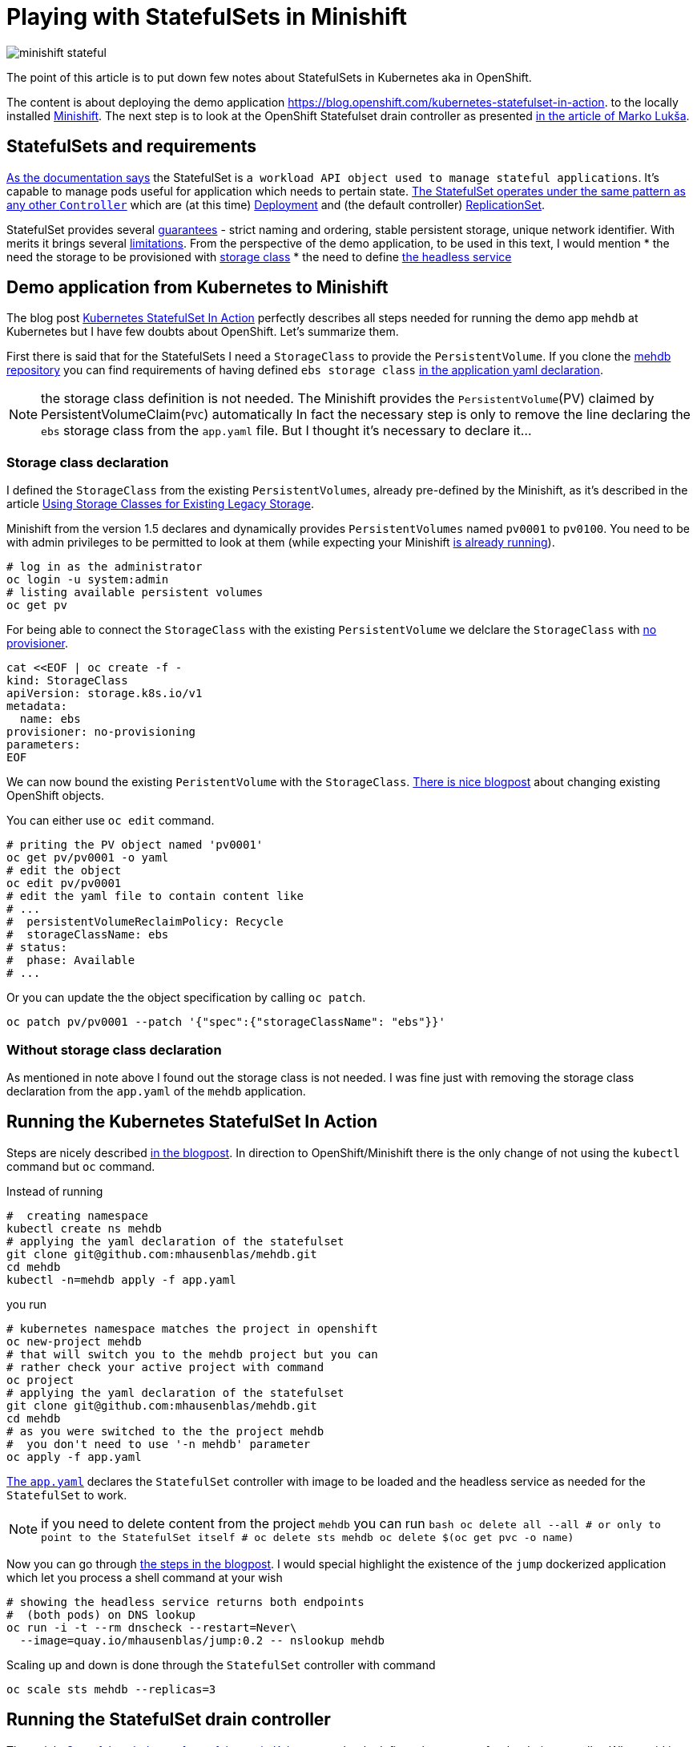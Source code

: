 = Playing with StatefulSets in Minishift
:hp-tags: minishift, openshift, statefulset
:hp-image: /images/articles/minishift-stateful.png
:toc: macro
:release: 1.0
:published_at: 2018-08-08
:icons: font

image::articles/minishift-stateful.png[]

The point of this article is to put down few notes about StatefulSets in Kubernetes
aka in OpenShift.

The content is about deploying the demo application
https://blog.openshift.com/kubernetes-statefulset-in-action.
to the locally installed https://github.com/minishift/minishift[Minishift].
The next step is to look at the OpenShift Statefulset drain controller as presented
https://medium.com/@marko.luksa/graceful-scaledown-of-stateful-apps-in-kubernetes-2205fc556ba9[in the article of Marko Lukša].

== StatefulSets and requirements

https://kubernetes.io/docs/concepts/workloads/controllers/statefulset/#limitations[As the documentation says]
the StatefulSet is `a workload API object used to manage stateful applications`.
It's capable to manage pods useful for application which needs to pertain state.
https://blog.yugabyte.com/orchestrating-stateful-apps-with-kubernetes-statefulsets-ce3a4a9dfd7e[The StatefulSet operates under the same pattern as any other `Controller`]
which are (at this time)
https://kubernetes.io/docs/concepts/workloads/controllers/deployment[Deployment]
and (the default controller) https://kubernetes.io/docs/concepts/workloads/controllers/replicaset[ReplicationSet].

StatefulSet provides several
https://kubernetes.io/docs/concepts/workloads/controllers/statefulset/#using-statefulsets[guarantees] -
strict naming and ordering, stable persistent storage, unique network identifier. With merits it brings several
https://kubernetes.io/docs/concepts/workloads/controllers/statefulset/#limitations[limitations].
From the perspective of the demo application, to be used in this text, I would mention
 * the need the storage to be provisioned with
   https://kubernetes.io/docs/concepts/storage/storage-classes[storage class]
 * the need to define https://kubernetes.io/docs/concepts/services-networking/service/#headless-services[the headless service]

== Demo application from Kubernetes to Minishift

The blog post https://blog.openshift.com/kubernetes-statefulset-in-action[Kubernetes StatefulSet In Action] perfectly
describes all steps needed for running the demo app `mehdb` at Kubernetes but I have
few doubts about OpenShift. Let's summarize them.

First there is said that for the StatefulSets I need a `StorageClass` to provide the `PersistentVolume`.
If you clone the https://github.com/mhausenblas/mehdb[mehdb repository]
you can find requirements of having defined `ebs storage class`
https://github.com/mhausenblas/mehdb/blob/master/app.yaml#L45[in the application yaml declaration].

NOTE: the storage class definition is not needed. The Minishift provides
  the `PersistentVolume`(PV) claimed by PersistentVolumeClaim(`PVC`) automatically
  In fact the necessary step is only to remove the line declaring the `ebs` storage class
  from the `app.yaml` file. But I thought it's necessary to declare it...

=== Storage class declaration

I defined the `StorageClass` from the existing
`PersistentVolumes`, already pre-defined by the Minishift, as it's described in the article
https://docs.openshift.org/latest/install_config/storage_examples/storage_classes_legacy.html[Using Storage Classes for Existing Legacy Storage].

Minishift from the version 1.5 declares and dynamically provides `PersistentVolumes`
named `pv0001` to `pv0100`. You need to be with admin privileges to be permitted to look at them
(while expecting your Minishift
https://developer.jboss.org/wiki/MSAQuickstartsWithLRAREST-ATOnMinishift[is already running]).

```bash
# log in as the administrator
oc login -u system:admin
# listing available persistent volumes
oc get pv
```

For being able to connect the `StorageClass` with the existing `PersistentVolume`
we delclare the `StorageClass` with https://kubernetes.io/docs/concepts/storage/storage-classes/#provisioner[no provisioner].

```bash
cat <<EOF | oc create -f -
kind: StorageClass
apiVersion: storage.k8s.io/v1
metadata:
  name: ebs
provisioner: no-provisioning
parameters:
EOF
```

We can now bound the existing `PeristentVolume` with the `StorageClass`.
https://blog.openshift.com/working-openshift-configurations[There is nice blogpost]
about changing existing OpenShift objects.

You can either use `oc edit` command.

```bash
# priting the PV object named 'pv0001'
oc get pv/pv0001 -o yaml
# edit the object
oc edit pv/pv0001
# edit the yaml file to contain content like
# ...
#  persistentVolumeReclaimPolicy: Recycle
#  storageClassName: ebs
# status:
#  phase: Available
# ...
```

Or you can update the the object specification by calling `oc patch`.

```bash
oc patch pv/pv0001 --patch '{"spec":{"storageClassName": "ebs"}}'
```

=== Without storage class declaration

As mentioned in note above I found out the storage class is not needed.
I was fine just with removing the storage class declaration from the `app.yaml`
of the `mehdb` application.

== Running the Kubernetes StatefulSet In Action

Steps are nicely described https://blog.openshift.com/kubernetes-statefulset-in-action[in the blogpost].
In direction to OpenShift/Minishift there is the only change
of not using the `kubectl` command but `oc` command.

Instead of running

```bash
#  creating namespace
kubectl create ns mehdb
# applying the yaml declaration of the statefulset
git clone git@github.com:mhausenblas/mehdb.git
cd mehdb
kubectl -n=mehdb apply -f app.yaml
```

you run

```bash
# kubernetes namespace matches the project in openshift
oc new-project mehdb
# that will switch you to the mehdb project but you can
# rather check your active project with command
oc project
# applying the yaml declaration of the statefulset
git clone git@github.com:mhausenblas/mehdb.git
cd mehdb
# as you were switched to the the project mehdb
#  you don't need to use '-n mehdb' parameter
oc apply -f app.yaml
```

https://github.com/mhausenblas/mehdb/blob/master/app.yaml[The `app.yaml`] declares
the `StatefulSet` controller with image to be loaded and the headless service
as needed for the `StatefulSet` to work.

NOTE: if you need to delete content from the project `mehdb` you can run
  ```bash
  oc delete all --all
  # or only to point to the StatefulSet itself
  #  oc delete sts mehdb
  oc delete $(oc get pvc -o name)
  ```

Now you can go through
https://blog.openshift.com/kubernetes-statefulset-in-action/[the steps in the blogpost].
I would special highlight the existence of the `jump` dockerized application
which let you process a shell command at your wish

```
# showing the headless service returns both endpoints
#  (both pods) on DNS lookup
oc run -i -t --rm dnscheck --restart=Never\
  --image=quay.io/mhausenblas/jump:0.2 -- nslookup mehdb
```

Scaling up and down is done through the `StatefulSet` controller with command

```bash
oc scale sts mehdb --replicas=3
```

== Running the StatefulSet drain controller

The article
https://medium.com/@marko.luksa/graceful-scaledown-of-stateful-apps-in-kubernetes-2205fc556ba9[Graceful scaledown of stateful apps in Kubernetes]
clearly defines the purpose for the drain controller. When said in short the stateful application
sometimes need a way how to clear its data from the persistent volumes when it's scaled down.
Let's say you have 3 pods and you want the application to scale down to two pods.
If you do so there is left data on the persistent volume which belonged to the third pod
already stopped. The data will be left there until you scale up to 3 again.
What if you need to do some clearance, what if you do not plan to scale to 3 in short time?
That's where existence of the drain controller helps you.

The code of the drain controller in stage of proof-of-concept is available at
https://github.com/luksa/statefulset-drain-controller (July 2018, hopefully it will be added to the Kubernetes).

If I take the `mehdb` example I need to make a change
in the `app.yaml` file for the `StatefulSet` definition to contain binding to the drain controller.
You can check my changes https://github.com/ochaloup/mehdb/tree/drain-controller[over here]:
https://github.com/ochaloup/mehdb/commit/06227df795745b23f8d1cf7cde227f0404ee66c2

For the drain controller to drain data during application scale down it has to be defined and running.
The drain controller can be defined either per cluster or per namespace. You can see the commands to define the drain controller
https://github.com/luksa/statefulset-drain-controller/#running-one-controller-for-the-whole-cluster[either per cluster or per namespace at the README.md].
For both cases you need the privileges to define
https://github.com/luksa/statefulset-drain-controller/blob/master/artifacts/per-namespace.yaml#L63[a `Role` with permission to create pods].

== Running mehdb example with StatefulSet drain controller

Let's take a look on commands for get the drain controller running in `mehdb` demo application.
The action which we define for the StatefulSet drain controller is pretty simple
in our case as we want it
https://github.com/ochaloup/mehdb/blob/drain-controller/app.yaml#L26[to delete the content of the `mehdb` data directory]
with the command `rm -rf $MEHDB_DATADIR/*`. If we want to verify that the drain pod
was really launched then we can save a data to the `mehdb` and then check
if the directory of the scaled down pod was cleared  - data does not occupy space anymore.

```bash
# switch to admin account with permissions to create the Roles
oc login -u system:admin
# creation of the drain controller per namespace
oc apply -f\
 https://raw.githubusercontent.com/luksa/statefulset-drain-controller/master/artifacts/per-namespace.yaml

# upload the mehdb app.yaml definition containing the template for the drain controller
oc apply -f\
  https://raw.githubusercontent.com/ochaloup/mehdb/drain-controller/app.yaml

# check the running pods where drain controller should be listed
oc get po
> NAME                              READY  STATUS   RESTARTS  AGE
> mehdb-0                           1/1    Running  0         1h
> mehdb-1                           1/1    Running  0         1h
> statefulset-drain-controller-...  1/1    Running  0         1h

# scale the mehdb to 3 pods
oc scale sts mehdb --replicas=3

# in a different shell run a simple log checking script
while true; do oc logs mehdb-2 -f; if [ $? -ne 0 ]; then
  sleep 1; echo "  ...sleeping 1"; fi; done

# now we can save a value to the mehdb with curl command
oc run -i -t --rm jumpod --restart=Never --image=quay.io/mhausenblas/jump:0.2\
  -- curl --data "hello mehdb" -sL -XPUT  mehdb:9876/set/test
oc run -i -t --rm jumpod --restart=Never --image=quay.io/mhausenblas/jump:0.2\
  -- curl -sL -XGET  mehdb:9876/get/test

# let's scale to two pods while taking a look on the `while cycle`
# which shows the logs of the mehdb-2 pods
oc scale sts mehdb --replicas=3

# you should see there the shell command saying
# > Datadir '/mehdbdata' content now:
# > /mehdbdata
# > /mehdbdata/test
# > /mehdbdata/test/content
# > Draining data... this takes 10 seconds!
# > /mehdbdata

# from that it can be observed that the StatefulSet drain controller were run
# and it has cleared the content of the /mehdbdata directory
#  to save the space on the drive
```

== Summary

This was a quick testing of the `StatefulSet` running on the Minishift
and using the https://github.com/luksa/statefulset-drain-controller[StatefulSet drain controller]
proof-of-concept.

